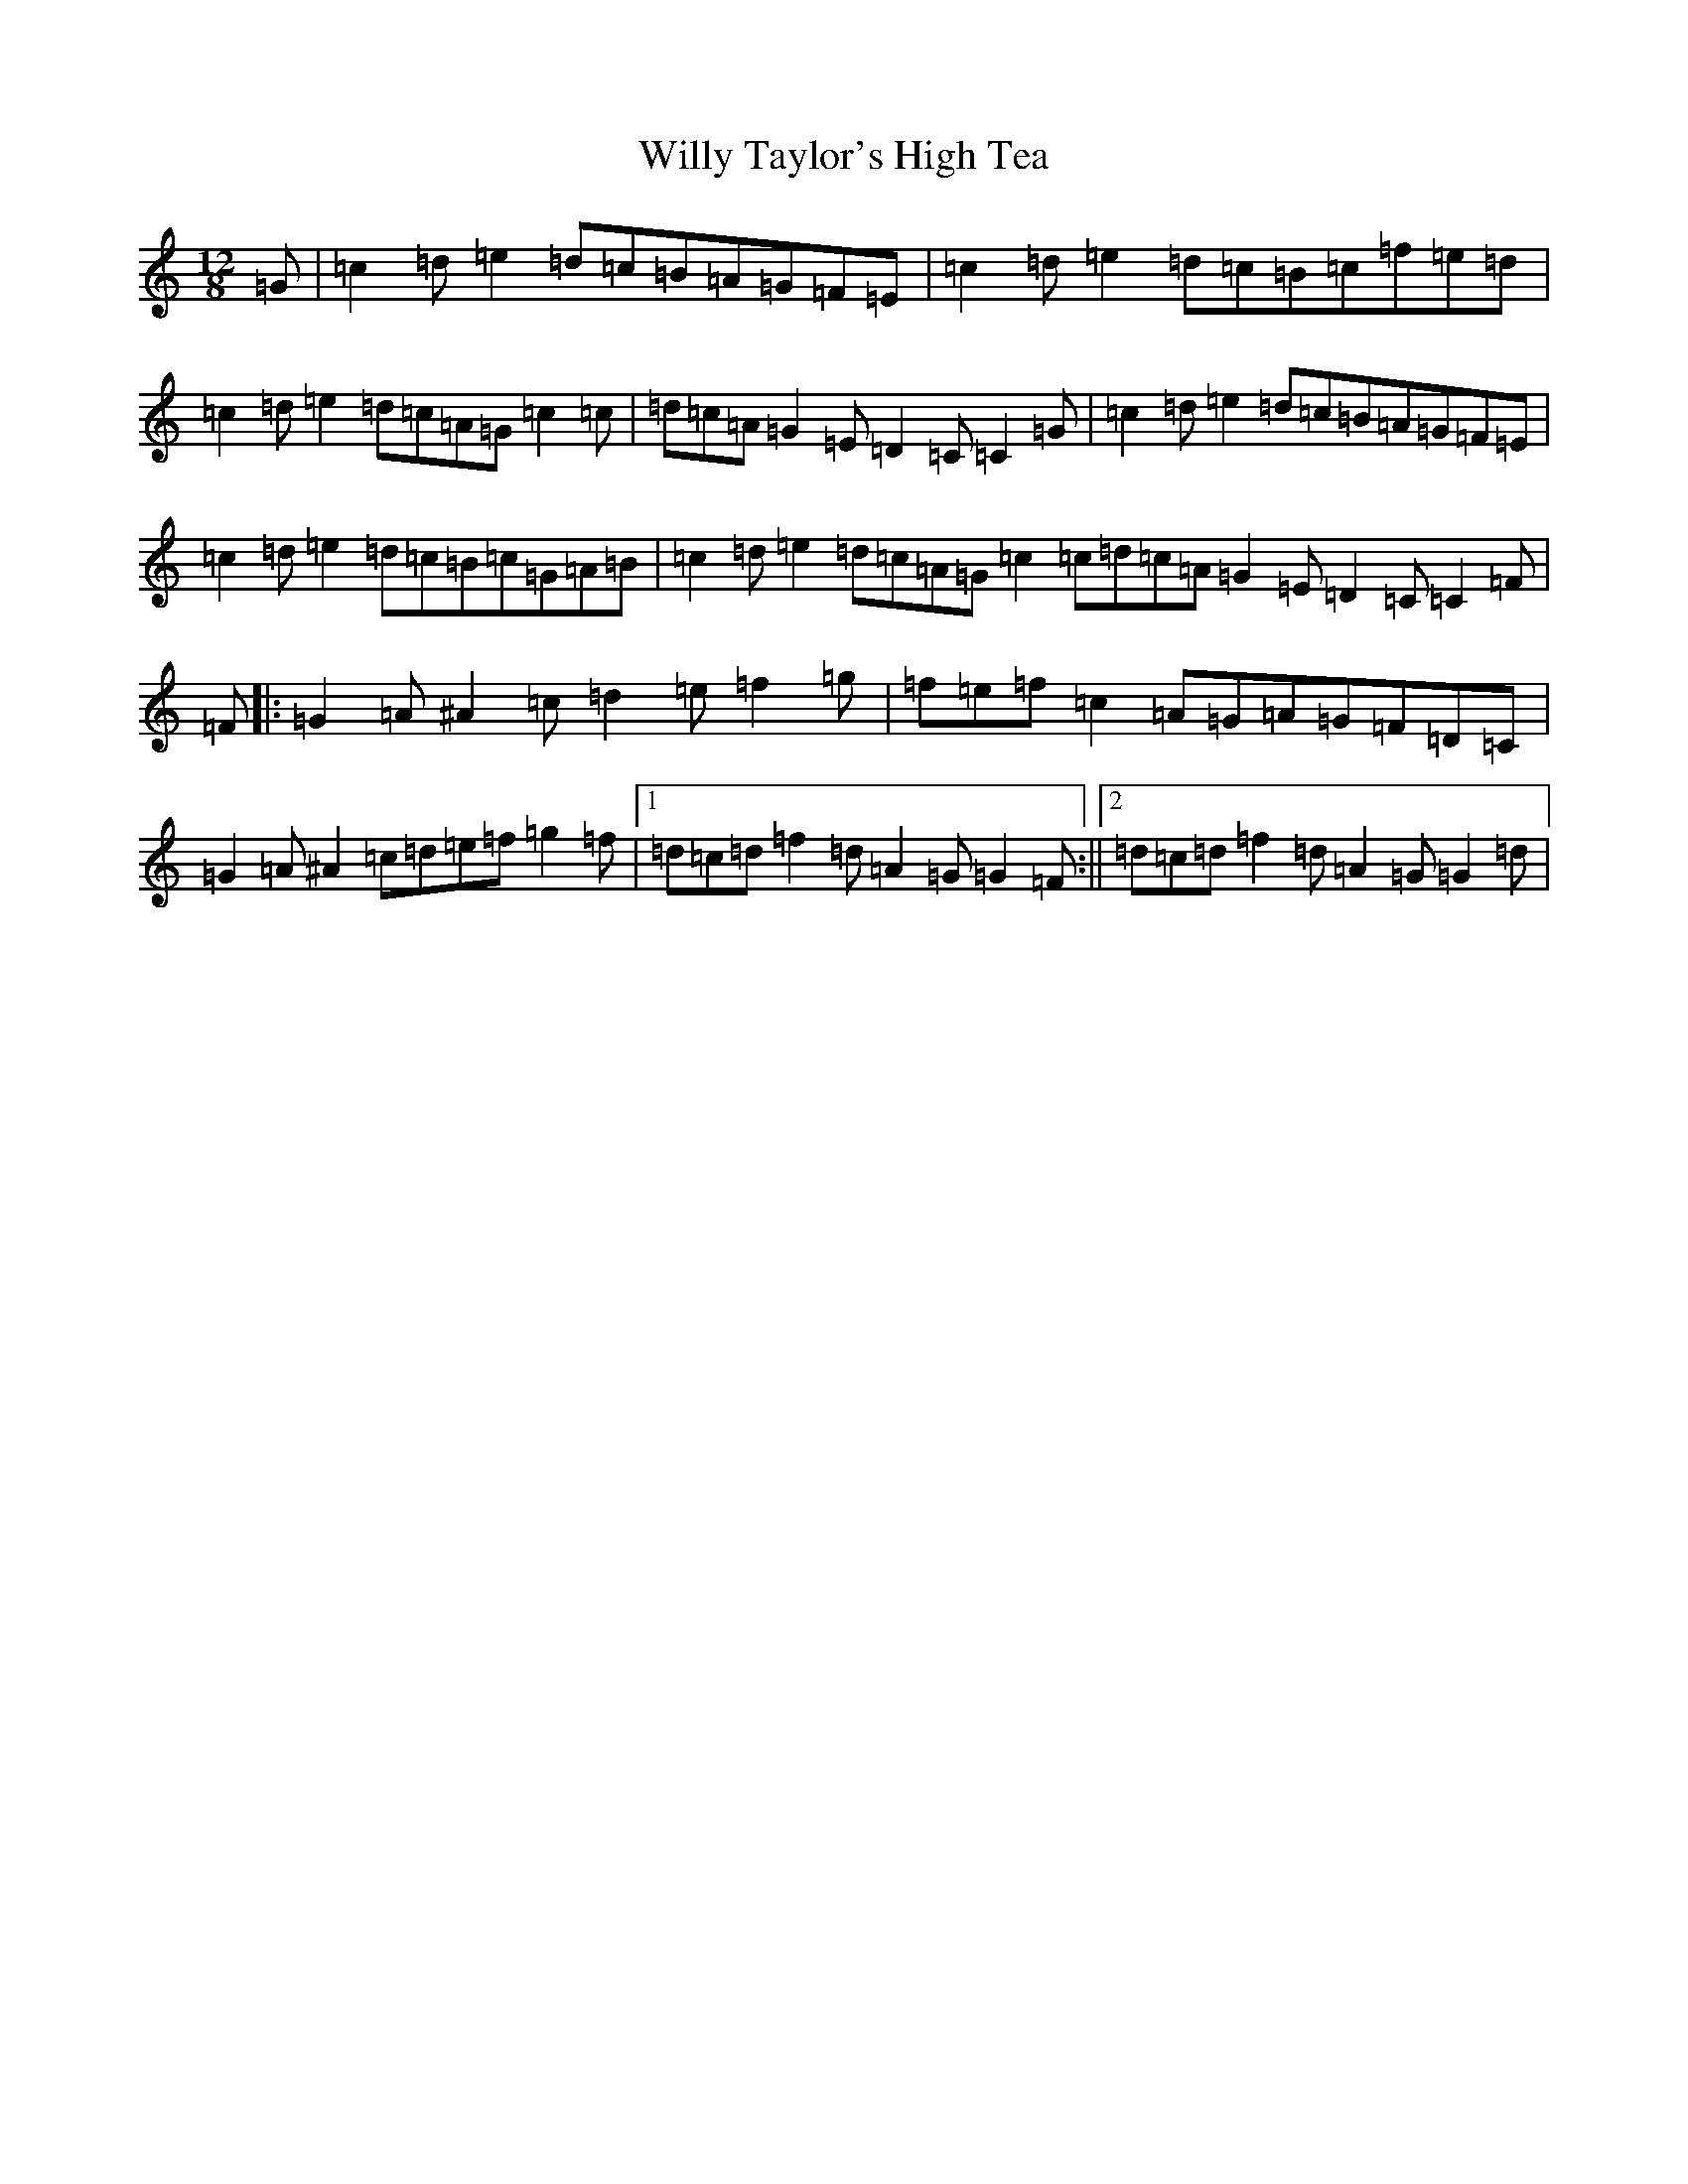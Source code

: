 X: 19770
T: Willy Taylor's High Tea
S: https://thesession.org/tunes/11026#setting11026
R: slide
M:12/8
L:1/8
K: C Major
=G|=c2=d=e2=d=c=B=A=G=F=E|=c2=d=e2=d=c=B=c=f=e=d|=c2=d=e2=d=c=A=G=c2=c|=d=c=A=G2=E=D2=C=C2=G|=c2=d=e2=d=c=B=A=G=F=E|=c2=d=e2=d=c=B=c=G=A=B|=c2=d=e2=d=c=A=G=c2=c=d=c=A=G2=E=D2=C=C2=F|=F|:=G2=A^A2=c=d2=e=f2=g|=f=e=f=c2=A=G=A=G=F=D=C|=G2=A^A2=c=d=e=f=g2=f|1=d=c=d=f2=d=A2=G=G2=F:||2=d=c=d=f2=d=A2=G=G2=d|